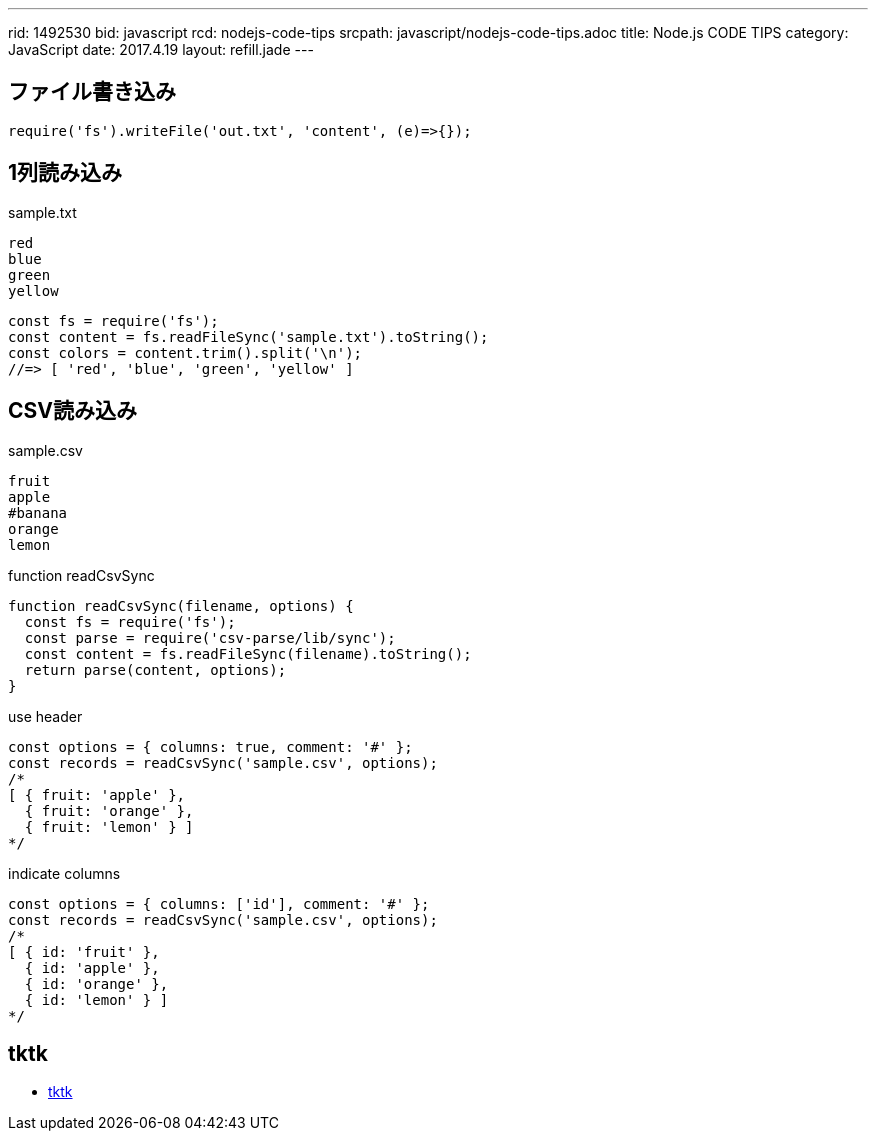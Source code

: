 ---
rid: 1492530
bid: javascript
rcd: nodejs-code-tips
srcpath: javascript/nodejs-code-tips.adoc
title: Node.js CODE TIPS
category: JavaScript
date: 2017.4.19
layout: refill.jade
---

== ファイル書き込み

[source,javascript]
----
require('fs').writeFile('out.txt', 'content', (e)=>{});
----


== 1列読み込み

.sample.txt
[source,text]
----
red
blue
green
yellow
----

[source,javascript]
----
const fs = require('fs');
const content = fs.readFileSync('sample.txt').toString();
const colors = content.trim().split('\n');
//=> [ 'red', 'blue', 'green', 'yellow' ]
----


== CSV読み込み

.sample.csv
[source,text]
----
fruit
apple
#banana
orange
lemon
----

.function readCsvSync
[source,javascript]
----
function readCsvSync(filename, options) {
  const fs = require('fs');
  const parse = require('csv-parse/lib/sync');
  const content = fs.readFileSync(filename).toString();
  return parse(content, options);
}
----

.use header
[source,javascript]
----
const options = { columns: true, comment: '#' };
const records = readCsvSync('sample.csv', options);
/*
[ { fruit: 'apple' },
  { fruit: 'orange' },
  { fruit: 'lemon' } ]
*/
----

.indicate columns
[source,javascript]
----
const options = { columns: ['id'], comment: '#' };
const records = readCsvSync('sample.csv', options);
/*
[ { id: 'fruit' },
  { id: 'apple' },
  { id: 'orange' },
  { id: 'lemon' } ]
*/
----


== tktk

- link:https://www.npmjs.com/package/tktk[tktk]
